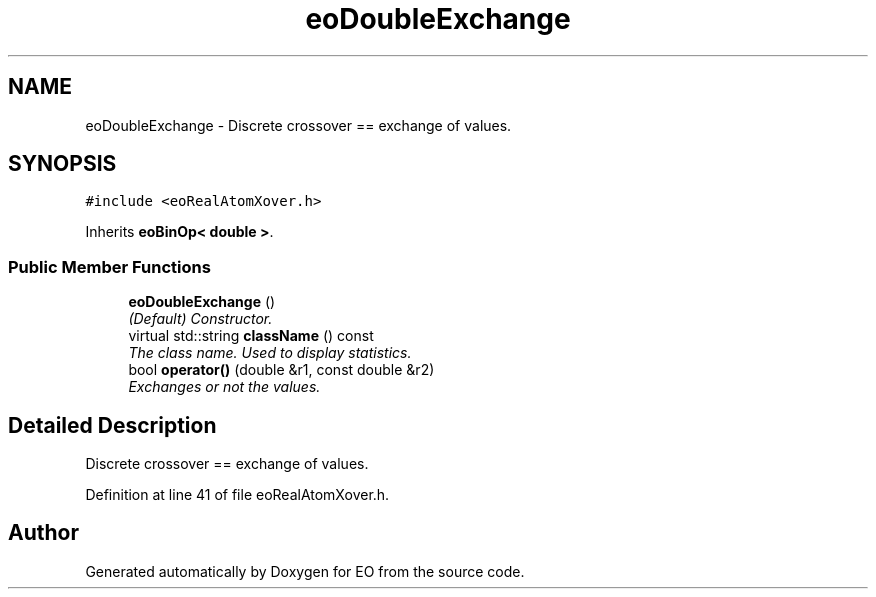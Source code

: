.TH "eoDoubleExchange" 3 "19 Oct 2006" "Version 0.9.4-cvs" "EO" \" -*- nroff -*-
.ad l
.nh
.SH NAME
eoDoubleExchange \- Discrete crossover == exchange of values.  

.PP
.SH SYNOPSIS
.br
.PP
\fC#include <eoRealAtomXover.h>\fP
.PP
Inherits \fBeoBinOp< double >\fP.
.PP
.SS "Public Member Functions"

.in +1c
.ti -1c
.RI "\fBeoDoubleExchange\fP ()"
.br
.RI "\fI(Default) Constructor. \fP"
.ti -1c
.RI "virtual std::string \fBclassName\fP () const "
.br
.RI "\fIThe class name. Used to display statistics. \fP"
.ti -1c
.RI "bool \fBoperator()\fP (double &r1, const double &r2)"
.br
.RI "\fIExchanges or not the values. \fP"
.in -1c
.SH "Detailed Description"
.PP 
Discrete crossover == exchange of values. 
.PP
Definition at line 41 of file eoRealAtomXover.h.

.SH "Author"
.PP 
Generated automatically by Doxygen for EO from the source code.
